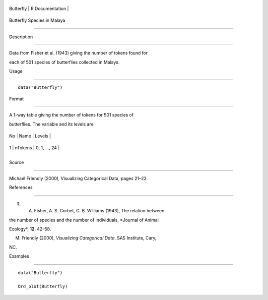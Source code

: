 +-------------+-------------------+
| Butterfly   | R Documentation   |
+-------------+-------------------+

Butterfly Species in Malaya
---------------------------

Description
~~~~~~~~~~~

Data from Fisher et al. (1943) giving the number of tokens found for
each of 501 species of butterflies collected in Malaya.

Usage
~~~~~

::

    data("Butterfly")

Format
~~~~~~

A 1-way table giving the number of tokens for 501 species of
butterflies. The variable and its levels are

+------+-----------+-----------------+
| No   | Name      | Levels          |
+------+-----------+-----------------+
| 1    | nTokens   | 0, 1, ..., 24   |
+------+-----------+-----------------+
+------+-----------+-----------------+

Source
~~~~~~

Michael Friendly (2000), Visualizing Categorical Data, pages 21–22.

References
~~~~~~~~~~

R. A. Fisher, A. S. Corbet, C. B. Williams (1943), The relation between
the number of species and the number of individuals, *Journal of Animal
Ecology*, **12**, 42–58.

M. Friendly (2000), *Visualizing Categorical Data*. SAS Institute, Cary,
NC.

Examples
~~~~~~~~

::

    data("Butterfly")
    Ord_plot(Butterfly)
